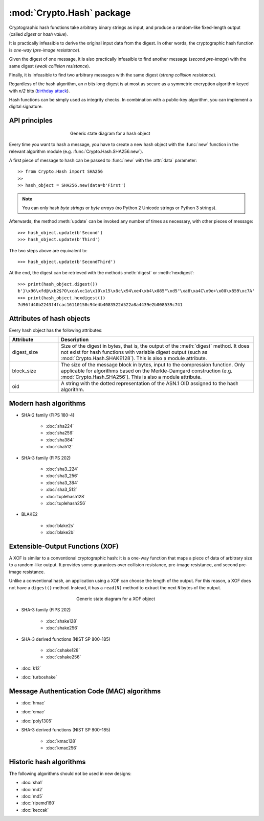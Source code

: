 :mod:`Crypto.Hash` package
==========================

Cryptographic hash functions take arbitrary binary strings as input,
and produce a random-like fixed-length output (called *digest* or *hash value*).

It is practically infeasible to derive the original input data
from the digest. In other words, the cryptographic hash function is *one-way*
(*pre-image resistance*).

Given the digest of one message, it is also practically infeasible
to find another message (*second pre-image*) with the same digest
(*weak collision resistance*).

Finally, it is infeasible to find two arbitrary messages with the
same digest (*strong collision resistance*).

Regardless of the hash algorithm, an *n* bits long digest is at most
as secure as a symmetric encryption algorithm keyed with  *n/2* bits
(`birthday attack <https://en.wikipedia.org/wiki/Birthday_attack>`_).

Hash functions can be simply used as integrity checks. In
combination with a public-key algorithm, you can implement a
digital signature.

API principles
--------------

.. figure:: hashing.png
    :align: center
    :figwidth: 50%

    Generic state diagram for a hash object

Every time you want to hash a message, you have to create a new hash object
with the :func:`new` function in the relevant algorithm module (e.g.
:func:`Crypto.Hash.SHA256.new`).

A first piece of message to hash can be passed to :func:`new` with the :attr:`data` parameter::

    >> from Crypto.Hash import SHA256
    >>
    >> hash_object = SHA256.new(data=b'First')

.. note::
    You can only hash *byte strings* or *byte arrays* (no Python 2 Unicode strings
    or Python 3 strings).

Afterwards, the method :meth:`update` can be invoked any number of times
as necessary, with other pieces of message::

    >>> hash_object.update(b'Second')
    >>> hash_object.update(b'Third')

The two steps above are equivalent to::

    >>> hash_object.update(b'SecondThird')

At the end, the digest can be retrieved with the methods :meth:`digest` or
:meth:`hexdigest`::

    >>> print(hash_object.digest())
    b'}\x96\xfd@\xb2$?O\xca\xc1a\x10\x15\x8c\x94\xe4\xb4\x085"\xd5"\xa8\xa4C\x9e+\x00\x859\xc7A'
    >>> print(hash_object.hexdigest())
    7d96fd40b2243f4fcac16110158c94e4b4083522d522a8a4439e2b008539c741

Attributes of hash objects
--------------------------

Every hash object has the following attributes:

.. csv-table:: 
    :header: Attribute, Description
    :widths: 20, 80

    digest_size, "Size of the digest in bytes, that is, the output
    of the :meth:`digest` method.
    It does not exist for hash functions with variable digest output
    (such as :mod:`Crypto.Hash.SHAKE128`).
    This is also a module attribute."
    block_size, "The size of the message block in bytes, input to the compression
    function. Only applicable for algorithms based on the Merkle-Damgard
    construction (e.g. :mod:`Crypto.Hash.SHA256`).
    This is also a module attribute."
    oid, "A string with the dotted representation of the ASN.1 OID
    assigned to the hash algorithm."

Modern hash algorithms
----------------------

- SHA-2 family (FIPS 180-4)

    - :doc:`sha224`
    - :doc:`sha256`
    - :doc:`sha384`
    - :doc:`sha512`

- SHA-3 family (FIPS 202)

    - :doc:`sha3_224`
    - :doc:`sha3_256`
    - :doc:`sha3_384`
    - :doc:`sha3_512`
    - :doc:`tuplehash128`
    - :doc:`tuplehash256`

- BLAKE2

    - :doc:`blake2s`
    - :doc:`blake2b`

Extensible-Output Functions (XOF)
---------------------------------

A XOF is similar to a conventional cryptographic hash: it is
a one-way function that maps a piece of data of arbitrary size to
a random-like output. It provides some guarantees over
collision resistance, pre-image resistance, and second pre-image resistance.

Unlike a conventional hash, an application using a XOF can choose the length of the output.
For this reason, a XOF does not have a ``digest()`` method.
Instead, it has a ``read(N)`` method to extract the next ``N`` bytes of the output.

 .. figure:: xof.png
    :align: center
    :figwidth: 50%

    Generic state diagram for a XOF object

- SHA-3 family (FIPS 202)

    - :doc:`shake128`
    - :doc:`shake256`

- SHA-3 derived functions (NIST SP 800-185)

    - :doc:`cshake128`
    - :doc:`cshake256`

- :doc:`k12`
- :doc:`turboshake`

Message Authentication Code (MAC) algorithms
--------------------------------------------

- :doc:`hmac`
- :doc:`cmac`
- :doc:`poly1305`

- SHA-3 derived functions (NIST SP 800-185)

    - :doc:`kmac128`
    - :doc:`kmac256`

Historic hash algorithms
-------------------------

The following algorithms should not be used in new designs:

- :doc:`sha1`
- :doc:`md2`
- :doc:`md5`
- :doc:`ripemd160`
- :doc:`keccak`
